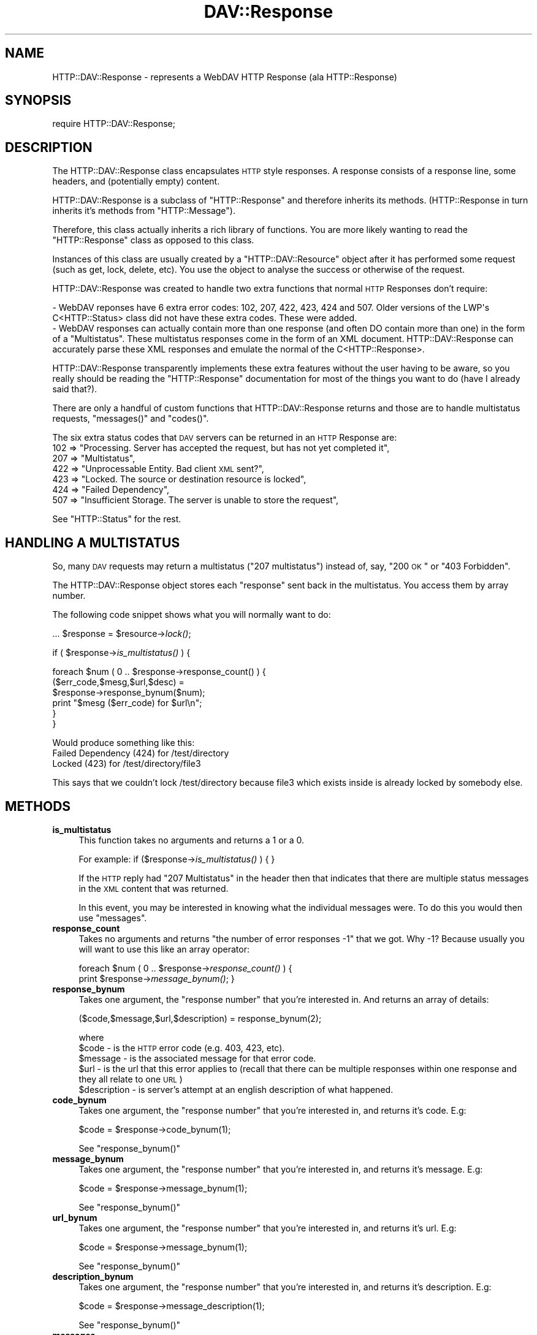 .\" Automatically generated by Pod::Man 2.23 (Pod::Simple 3.14)
.\"
.\" Standard preamble:
.\" ========================================================================
.de Sp \" Vertical space (when we can't use .PP)
.if t .sp .5v
.if n .sp
..
.de Vb \" Begin verbatim text
.ft CW
.nf
.ne \\$1
..
.de Ve \" End verbatim text
.ft R
.fi
..
.\" Set up some character translations and predefined strings.  \*(-- will
.\" give an unbreakable dash, \*(PI will give pi, \*(L" will give a left
.\" double quote, and \*(R" will give a right double quote.  \*(C+ will
.\" give a nicer C++.  Capital omega is used to do unbreakable dashes and
.\" therefore won't be available.  \*(C` and \*(C' expand to `' in nroff,
.\" nothing in troff, for use with C<>.
.tr \(*W-
.ds C+ C\v'-.1v'\h'-1p'\s-2+\h'-1p'+\s0\v'.1v'\h'-1p'
.ie n \{\
.    ds -- \(*W-
.    ds PI pi
.    if (\n(.H=4u)&(1m=24u) .ds -- \(*W\h'-12u'\(*W\h'-12u'-\" diablo 10 pitch
.    if (\n(.H=4u)&(1m=20u) .ds -- \(*W\h'-12u'\(*W\h'-8u'-\"  diablo 12 pitch
.    ds L" ""
.    ds R" ""
.    ds C` ""
.    ds C' ""
'br\}
.el\{\
.    ds -- \|\(em\|
.    ds PI \(*p
.    ds L" ``
.    ds R" ''
'br\}
.\"
.\" Escape single quotes in literal strings from groff's Unicode transform.
.ie \n(.g .ds Aq \(aq
.el       .ds Aq '
.\"
.\" If the F register is turned on, we'll generate index entries on stderr for
.\" titles (.TH), headers (.SH), subsections (.SS), items (.Ip), and index
.\" entries marked with X<> in POD.  Of course, you'll have to process the
.\" output yourself in some meaningful fashion.
.ie \nF \{\
.    de IX
.    tm Index:\\$1\t\\n%\t"\\$2"
..
.    nr % 0
.    rr F
.\}
.el \{\
.    de IX
..
.\}
.\"
.\" Accent mark definitions (@(#)ms.acc 1.5 88/02/08 SMI; from UCB 4.2).
.\" Fear.  Run.  Save yourself.  No user-serviceable parts.
.    \" fudge factors for nroff and troff
.if n \{\
.    ds #H 0
.    ds #V .8m
.    ds #F .3m
.    ds #[ \f1
.    ds #] \fP
.\}
.if t \{\
.    ds #H ((1u-(\\\\n(.fu%2u))*.13m)
.    ds #V .6m
.    ds #F 0
.    ds #[ \&
.    ds #] \&
.\}
.    \" simple accents for nroff and troff
.if n \{\
.    ds ' \&
.    ds ` \&
.    ds ^ \&
.    ds , \&
.    ds ~ ~
.    ds /
.\}
.if t \{\
.    ds ' \\k:\h'-(\\n(.wu*8/10-\*(#H)'\'\h"|\\n:u"
.    ds ` \\k:\h'-(\\n(.wu*8/10-\*(#H)'\`\h'|\\n:u'
.    ds ^ \\k:\h'-(\\n(.wu*10/11-\*(#H)'^\h'|\\n:u'
.    ds , \\k:\h'-(\\n(.wu*8/10)',\h'|\\n:u'
.    ds ~ \\k:\h'-(\\n(.wu-\*(#H-.1m)'~\h'|\\n:u'
.    ds / \\k:\h'-(\\n(.wu*8/10-\*(#H)'\z\(sl\h'|\\n:u'
.\}
.    \" troff and (daisy-wheel) nroff accents
.ds : \\k:\h'-(\\n(.wu*8/10-\*(#H+.1m+\*(#F)'\v'-\*(#V'\z.\h'.2m+\*(#F'.\h'|\\n:u'\v'\*(#V'
.ds 8 \h'\*(#H'\(*b\h'-\*(#H'
.ds o \\k:\h'-(\\n(.wu+\w'\(de'u-\*(#H)/2u'\v'-.3n'\*(#[\z\(de\v'.3n'\h'|\\n:u'\*(#]
.ds d- \h'\*(#H'\(pd\h'-\w'~'u'\v'-.25m'\f2\(hy\fP\v'.25m'\h'-\*(#H'
.ds D- D\\k:\h'-\w'D'u'\v'-.11m'\z\(hy\v'.11m'\h'|\\n:u'
.ds th \*(#[\v'.3m'\s+1I\s-1\v'-.3m'\h'-(\w'I'u*2/3)'\s-1o\s+1\*(#]
.ds Th \*(#[\s+2I\s-2\h'-\w'I'u*3/5'\v'-.3m'o\v'.3m'\*(#]
.ds ae a\h'-(\w'a'u*4/10)'e
.ds Ae A\h'-(\w'A'u*4/10)'E
.    \" corrections for vroff
.if v .ds ~ \\k:\h'-(\\n(.wu*9/10-\*(#H)'\s-2\u~\d\s+2\h'|\\n:u'
.if v .ds ^ \\k:\h'-(\\n(.wu*10/11-\*(#H)'\v'-.4m'^\v'.4m'\h'|\\n:u'
.    \" for low resolution devices (crt and lpr)
.if \n(.H>23 .if \n(.V>19 \
\{\
.    ds : e
.    ds 8 ss
.    ds o a
.    ds d- d\h'-1'\(ga
.    ds D- D\h'-1'\(hy
.    ds th \o'bp'
.    ds Th \o'LP'
.    ds ae ae
.    ds Ae AE
.\}
.rm #[ #] #H #V #F C
.\" ========================================================================
.\"
.IX Title "DAV::Response 3"
.TH DAV::Response 3 "2009-09-12" "perl v5.12.3" "User Contributed Perl Documentation"
.\" For nroff, turn off justification.  Always turn off hyphenation; it makes
.\" way too many mistakes in technical documents.
.if n .ad l
.nh
.SH "NAME"
HTTP::DAV::Response \- represents a WebDAV HTTP Response (ala HTTP::Response)
.SH "SYNOPSIS"
.IX Header "SYNOPSIS"
require HTTP::DAV::Response;
.SH "DESCRIPTION"
.IX Header "DESCRIPTION"
The HTTP::DAV::Response class encapsulates \s-1HTTP\s0 style responses.  A response consists of a response line, some headers, and (potentially empty) content.
.PP
HTTP::DAV::Response is a subclass of \f(CW\*(C`HTTP::Response\*(C'\fR and therefore inherits its methods.  (HTTP::Response in turn inherits it's methods from \f(CW\*(C`HTTP::Message\*(C'\fR).
.PP
Therefore, this class actually inherits a rich library of functions. You are more likely wanting to read the \f(CW\*(C`HTTP::Response\*(C'\fR class as opposed to this class.
.PP
Instances of this class are usually created by a \f(CW\*(C`HTTP::DAV::Resource\*(C'\fR object after it has performed some request (such as get, lock, delete, etc). You use the object to analyse the success or otherwise of the request.
.PP
HTTP::DAV::Response was created to handle two extra functions that normal \s-1HTTP\s0 Responses don't require:
.PP
.Vb 1
\& \- WebDAV reponses have 6 extra error codes: 102, 207, 422, 423, 424 and 507. Older versions of the LWP\*(Aqs C<HTTP::Status> class did not have these extra codes. These were added.
\&
\& \- WebDAV responses can actually contain more than one response (and often DO contain more than one) in the form of a "Multistatus". These multistatus responses come in the form of an XML document. HTTP::DAV::Response can accurately parse these XML responses and emulate the normal of the C<HTTP::Response>.
.Ve
.PP
HTTP::DAV::Response transparently implements these extra features without the user having to be aware, so you really should be reading the \f(CW\*(C`HTTP::Response\*(C'\fR documentation for most of the things you want to do (have I already said that?).
.PP
There are only a handful of custom functions that HTTP::DAV::Response returns and those are to handle multistatus requests, \f(CW\*(C`messages()\*(C'\fR and \f(CW\*(C`codes()\*(C'\fR.
.PP
The six extra status codes that \s-1DAV\s0 servers can be returned in an \s-1HTTP\s0 Response are:
  102 => \*(L"Processing. Server has accepted the request, but has not yet completed it\*(R",
  207 => \*(L"Multistatus\*(R",
  422 => \*(L"Unprocessable Entity. Bad client \s-1XML\s0 sent?\*(R",
  423 => \*(L"Locked. The source or destination resource is locked\*(R",
  424 => \*(L"Failed Dependency\*(R",
  507 => \*(L"Insufficient Storage. The server is unable to store the request\*(R",
.PP
See \f(CW\*(C`HTTP::Status\*(C'\fR for the rest.
.SH "HANDLING A MULTISTATUS"
.IX Header "HANDLING A MULTISTATUS"
So, many \s-1DAV\s0 requests may return a multistatus (\*(L"207 multistatus\*(R") instead of, say, \*(L"200 \s-1OK\s0\*(R" or \*(L"403 Forbidden\*(R".
.PP
The HTTP::DAV::Response object stores each \*(L"response\*(R" sent back in the multistatus. You access them by array number.
.PP
The following code snippet shows what you will normally want to do:
.PP
\&...
\&\f(CW$response\fR = \f(CW$resource\fR\->\fIlock()\fR;
.PP
if ( \f(CW$response\fR\->\fIis_multistatus()\fR ) {
.PP
.Vb 6
\&   foreach $num ( 0 .. $response\->response_count() ) {
\&      ($err_code,$mesg,$url,$desc) = 
\&         $response\->response_bynum($num);
\&      print "$mesg ($err_code) for $url\en";
\&   }
\&}
.Ve
.PP
Would produce something like this:
   Failed Dependency (424) for /test/directory
   Locked (423) for /test/directory/file3
.PP
This says that we couldn't lock /test/directory 
because file3 which exists inside is already locked by somebody else.
.SH "METHODS"
.IX Header "METHODS"
.IP "\fBis_multistatus\fR" 4
.IX Item "is_multistatus"
This function takes no arguments and returns a 1 or a 0.
.Sp
For example: if ($response\->\fIis_multistatus()\fR ) { }
.Sp
If the \s-1HTTP\s0 reply had \*(L"207 Multistatus\*(R" in the header then that indicates that there are multiple status messages in the \s-1XML\s0 content that was returned.
.Sp
In this event, you may be interested in knowing what the individual messages were. To do this you would then use \f(CW\*(C`messages\*(C'\fR.
.IP "\fBresponse_count\fR" 4
.IX Item "response_count"
Takes no arguments and returns \*(L"the number of error responses \-1\*(R" that we got.
Why \-1? Because usually you will want to use this like an array operator:
.Sp
foreach \f(CW$num\fR ( 0 .. \f(CW$response\fR\->\fIresponse_count()\fR ) { 
   print \f(CW$response\fR\->\fImessage_bynum()\fR;
}
.IP "\fBresponse_bynum\fR" 4
.IX Item "response_bynum"
Takes one argument, the \*(L"response number\*(R" that you're interested in. And returns an array of details:
.Sp
.Vb 1
\&   ($code,$message,$url,$description) = response_bynum(2);
.Ve
.Sp
where 
   \f(CW$code\fR \- is the \s-1HTTP\s0 error code (e.g. 403, 423, etc).
   \f(CW$message\fR \- is the associated message for that error code.
   \f(CW$url\fR \- is the url that this error applies to (recall that there can be multiple responses within one response and they all relate to one \s-1URL\s0)
   \f(CW$description\fR \- is server's attempt at an english description of what happened.
.IP "\fBcode_bynum\fR" 4
.IX Item "code_bynum"
Takes one argument, the \*(L"response number\*(R" that you're interested in, and returns it's code. E.g:
.Sp
.Vb 1
\&  $code = $response\->code_bynum(1);
.Ve
.Sp
See \f(CW\*(C`response_bynum()\*(C'\fR
.IP "\fBmessage_bynum\fR" 4
.IX Item "message_bynum"
Takes one argument, the \*(L"response number\*(R" that you're interested in, and returns it's message. E.g:
.Sp
.Vb 1
\&  $code = $response\->message_bynum(1);
.Ve
.Sp
See \f(CW\*(C`response_bynum()\*(C'\fR
.IP "\fBurl_bynum\fR" 4
.IX Item "url_bynum"
Takes one argument, the \*(L"response number\*(R" that you're interested in, and returns it's url. E.g:
.Sp
.Vb 1
\&  $code = $response\->message_bynum(1);
.Ve
.Sp
See \f(CW\*(C`response_bynum()\*(C'\fR
.IP "\fBdescription_bynum\fR" 4
.IX Item "description_bynum"
Takes one argument, the \*(L"response number\*(R" that you're interested in, and returns it's description. E.g:
.Sp
.Vb 1
\&  $code = $response\->message_description(1);
.Ve
.Sp
See \f(CW\*(C`response_bynum()\*(C'\fR
.IP "\fBmessages\fR" 4
.IX Item "messages"
Takes no arguments and returns all of the messages returned in a multistatus response. If called in a scalar context then all of the messages will be returned joined together by newlines. If called in an array context the messages will be returned as an array.
.Sp
\&\f(CW$messages\fR = \f(CW$response\fR\->\fImessages()\fR;
e.g. \f(CW$messages\fR eq \*(L"Forbidden\enLocked\*(R";
.Sp
\&\f(CW@messages\fR = \f(CW$response\fR\->\fImessages()\fR;
e.g. \f(CW@messages\fR eq [\*(L"Forbidden\*(R", \*(L"Locked\*(R"];
.Sp
This routine is a variant on the standard \f(CW\*(C`HTTP::Response\*(C'\fR \f(CW\*(C`message()\*(C'\fR.
